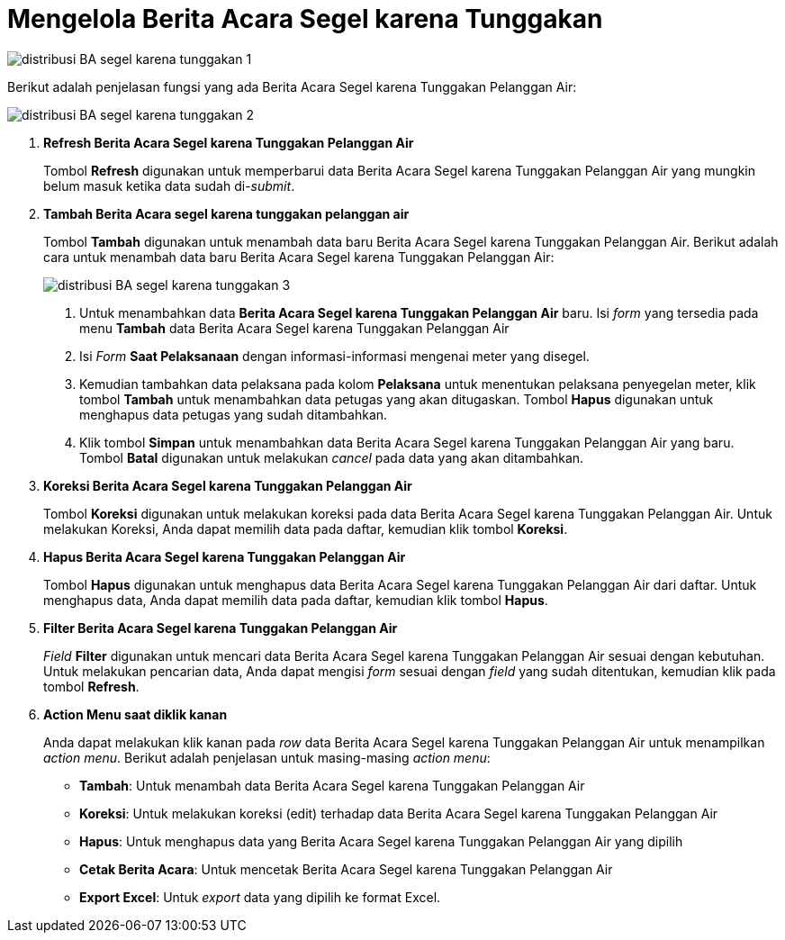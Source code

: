 = Mengelola Berita Acara Segel karena Tunggakan

image::../images-distribusi/distribusi-BA-segel-karena-tunggakan-1.png[align="center"]

Berikut adalah penjelasan fungsi yang ada Berita Acara Segel karena Tunggakan Pelanggan Air:

image::../images-distribusi/distribusi-BA-segel-karena-tunggakan-2.png[align="center"]

1. *Refresh Berita Acara Segel karena Tunggakan Pelanggan Air*
+
Tombol *Refresh* digunakan untuk memperbarui data Berita Acara Segel karena Tunggakan Pelanggan Air yang mungkin belum masuk ketika data sudah di-_submit_.

2. *Tambah Berita Acara segel karena tunggakan pelanggan air*
+
Tombol *Tambah* digunakan untuk menambah data baru Berita Acara Segel karena Tunggakan Pelanggan Air. Berikut adalah cara untuk menambah data baru Berita Acara Segel karena Tunggakan Pelanggan Air:
+
image::../images-distribusi/distribusi-BA-segel-karena-tunggakan-3.png[align="center"]
[arabic]
. Untuk menambahkan data *Berita Acara Segel karena Tunggakan Pelanggan Air* baru. Isi _form_ yang tersedia pada menu *Tambah* data Berita Acara Segel karena Tunggakan Pelanggan Air
. Isi _Form_ *Saat Pelaksanaan*  dengan  informasi-informasi mengenai meter yang disegel.
. Kemudian tambahkan data pelaksana pada kolom *Pelaksana* untuk menentukan pelaksana penyegelan meter, klik tombol *Tambah* untuk menambahkan data petugas yang akan ditugaskan. Tombol *Hapus* digunakan untuk menghapus data petugas yang sudah ditambahkan.
. Klik tombol *Simpan* untuk menambahkan data Berita Acara Segel karena Tunggakan Pelanggan Air yang baru. Tombol *Batal* digunakan untuk melakukan _cancel_ pada data yang akan ditambahkan.

3. *Koreksi Berita Acara Segel karena Tunggakan Pelanggan Air*
+
Tombol *Koreksi* digunakan untuk melakukan koreksi pada data Berita Acara Segel karena Tunggakan Pelanggan Air. Untuk melakukan Koreksi, Anda dapat memilih data pada daftar, kemudian klik tombol *Koreksi*.

4. *Hapus Berita Acara Segel karena Tunggakan Pelanggan Air*
+
Tombol *Hapus* digunakan untuk menghapus data Berita Acara Segel karena Tunggakan Pelanggan Air dari daftar. Untuk menghapus data, Anda dapat memilih data pada daftar, kemudian klik tombol *Hapus*.

5. *Filter Berita Acara Segel karena Tunggakan Pelanggan Air*
+
_Field_ *Filter* digunakan untuk mencari data Berita Acara Segel karena Tunggakan Pelanggan Air sesuai dengan kebutuhan. Untuk melakukan pencarian data, Anda dapat mengisi _form_ sesuai dengan _field_ yang sudah ditentukan, kemudian klik pada tombol *Refresh*.

6. *Action Menu saat diklik kanan*
+
Anda dapat melakukan klik kanan pada _row_ data Berita Acara Segel karena Tunggakan Pelanggan Air untuk menampilkan _action menu_. Berikut adalah penjelasan untuk masing-masing _action menu_: 
+
- *Tambah*: Untuk menambah data Berita Acara Segel karena Tunggakan Pelanggan Air
- *Koreksi*: Untuk melakukan koreksi (edit) terhadap data Berita Acara Segel karena Tunggakan Pelanggan Air
- *Hapus*: Untuk menghapus data yang Berita Acara Segel karena Tunggakan Pelanggan Air yang dipilih
- *Cetak Berita Acara*: Untuk mencetak Berita Acara Segel karena Tunggakan Pelanggan Air
- *Export Excel*: Untuk _export_ data yang dipilih ke format Excel.